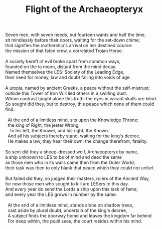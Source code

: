:PROPERTIES:
:ID:       846E53A3-7486-4315-AC42-E0F168677A84
:SLUG:     flight-of-the-archaeopteryx
:EDITED:   [2004-03-17 Wed]
:END:
#+filetags: :poetry:
#+title: Flight of the Archaeopteryx

#+BEGIN_VERSE
Seven men, with seven needs, but fourteen wants and half the time,
sit mindlessly before their doors, waiting for the set-down chime;
that signifies the mothership's arrival on her destined course:
the mission of that fated crew, a correlated Trojan Horse.

A society bereft of evil broke apart from common ways,
founded on the Io moon, distant from the mind decay.
Named themselves the LES: Society of the Leading Edge,
their need for money, law and doubt falling into voids of age.

A utopia, named by ancient Greeks, a peace without the self-mistrust;
outside this Tower of Iron Will lied others in a swirling dust.
Whom contrast taught alone this truth: the eyes in vacant skulls are blind.
So sought did they, but to destroy, this peace which none of them could find.

  At the end of a limitless mind, sits upon the Knowledge Throne:
  the king of Right, the jester Wrong,
    to his left, the Knower, and his right, the Known.
  And all his subjects thereby stand, waiting for the king's decree.
  He makes a law, they hear their own: the change therefrom, fatality.

So sent did they a sheep-dressed wolf, Archaeopteryx by name,
a ship unknown to LES to be of mind and deed the same
as those men who in its walls came then from the Outer World;
their task was then to only blank that peace which they could not unfurl.

But failed did they, so judged their masters, rulers of the Ancient Way,
for now those men who sought to kill are LESers to this day.
And every year do send the Lords a ship upon this task of fame;
and every year the LES grows in number by the same.

  At the end of a limitless mind, stands alone on shadow trees,
  cast aside by plural doubt, uncertain of the king's decree,
  A subject finds the doorway home and leaves the kingdom far behind
  For deep within, the pupil sees, the court resides within his mind.
#+END_VERSE
